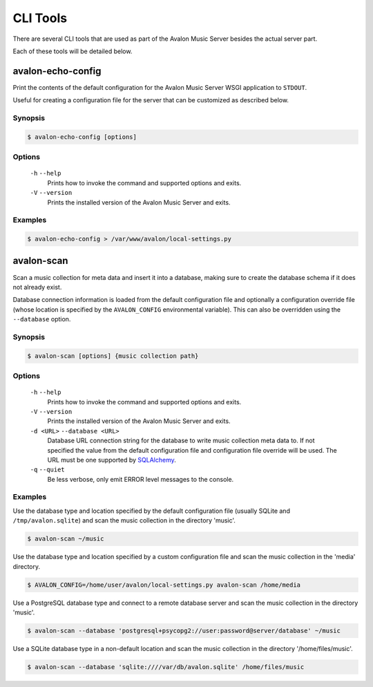 CLI Tools
---------

There are several CLI tools that are used as part of the Avalon Music Server
besides the actual server part.

Each of these tools will be detailed below.

avalon-echo-config
~~~~~~~~~~~~~~~~~~

Print the contents of the default configuration for the Avalon Music Server
WSGI application to ``STDOUT``.

Useful for creating a configuration file for the server that can be customized
as described below.

Synopsis
^^^^^^^^

.. code-block:: bash

    $ avalon-echo-config [options]

Options
^^^^^^^

    ``-h`` ``--help``
        Prints how to invoke the command and supported options and exits.

    ``-V`` ``--version``
        Prints the installed version of the Avalon Music Server and exits.

Examples
^^^^^^^^

.. code-block:: bash

    $ avalon-echo-config > /var/www/avalon/local-settings.py


avalon-scan
~~~~~~~~~~~

Scan a music collection for meta data and insert it into a database, making
sure to create the database schema if it does not already exist.

Database connection information is loaded from the default configuration file
and optionally a configuration override file (whose location is specified by
the ``AVALON_CONFIG`` environmental variable). This can also be overridden using
the ``--database`` option.

Synopsis
^^^^^^^^

.. code-block:: bash

    $ avalon-scan [options] {music collection path}

Options
^^^^^^^

    ``-h`` ``--help``
        Prints how to invoke the command and supported options and exits.

    ``-V`` ``--version``
        Prints the installed version of the Avalon Music Server and exits.

    ``-d <URL>`` ``--database <URL>``
        Database URL connection string for the database to write music collection
        meta data to. If not specified the value from the default configuration file
        and configuration file override will be used. The URL must be one supported
        by SQLAlchemy_.

    ``-q`` ``--quiet``
        Be less verbose, only emit ERROR level messages to the console.

Examples
^^^^^^^^

Use the database type and location specified by the default configuration
file (usually SQLite and ``/tmp/avalon.sqlite``) and scan the music collection
in the directory 'music'.

.. code-block:: bash

    $ avalon-scan ~/music

Use the database type and location specified by a custom configuration file
and scan the music collection in the 'media' directory.

.. code-block:: bash

    $ AVALON_CONFIG=/home/user/avalon/local-settings.py avalon-scan /home/media

Use a PostgreSQL database type and connect to a remote database server and
scan the music collection in the directory 'music'.

.. code-block:: bash

    $ avalon-scan --database 'postgresql+psycopg2://user:password@server/database' ~/music

Use a SQLite database type in a non-default location and scan the music collection
in the directory '/home/files/music'.

.. code-block:: bash

    $ avalon-scan --database 'sqlite:////var/db/avalon.sqlite' /home/files/music

.. _SQLAlchemy: http://docs.sqlalchemy.org/en/latest/core/engines.html#database-urls